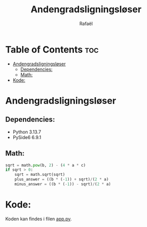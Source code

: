 #+title: Andengradsligningsløser
#+author: Rafaël
#+startup: inlineimages

* Table of Contents :toc:
- [[#andengradsligningsløser][Andengradsligningsløser]]
  - [[#dependencies][Dependencies:]]
  - [[#math][Math:]]
- [[#kode][Kode:]]

* Andengradsligningsløser
** Dependencies:
- Python 3.13.7
- PySide6 6.9.1
[[./img/window.png]]
** Math:
#+begin_src python
sqrt = math.pow(b, 2) - (4 * a * c)
if sqrt > 0:
    sqrt = math.sqrt(sqrt)
    plus_answer = ((b * (-1)) + sqrt)/(2 * a)
    minus_answer = ((b * (-1)) - sqrt)/(2 * a)
#+end_src
* Kode:
Koden kan findes i filen [[./app.py][app.py]].
